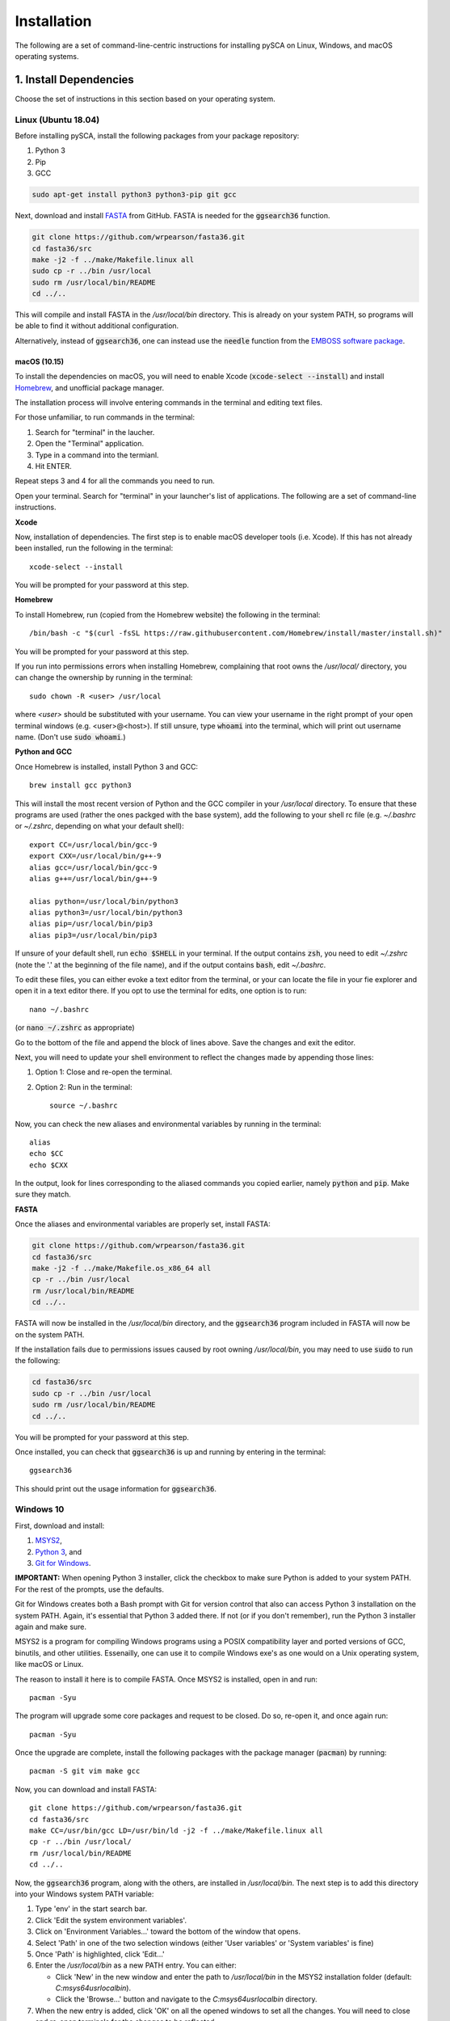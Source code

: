 ============
Installation
============

The following are a set of command-line-centric instructions for installing
pySCA on Linux, Windows, and macOS operating systems.

1. Install Dependencies
=======================

Choose the set of instructions in this section based on your operating system.

Linux (Ubuntu 18.04)
--------------------

Before installing pySCA, install the following packages from your package
repository:

1) Python 3
2) Pip
3) GCC

.. code-block:: bash

   sudo apt-get install python3 python3-pip git gcc


Next, download and install `FASTA
<http://fasta.bioch.virginia.edu/fasta_www2/fasta_down.shtml>`_ from GitHub.
FASTA is needed for the :code:`ggsearch36` function.

.. code-block:: bash

   git clone https://github.com/wrpearson/fasta36.git
   cd fasta36/src
   make -j2 -f ../make/Makefile.linux all
   sudo cp -r ../bin /usr/local
   sudo rm /usr/local/bin/README
   cd ../..

This will compile and install FASTA in the `/usr/local/bin` directory. This
is already on your system PATH, so programs will be able to find it without
additional configuration.

Alternatively, instead of :code:`ggsearch36`, one can instead use the
:code:`needle` function from the `EMBOSS software package
<ftp://emboss.open-bio.org/pub/EMBOSS/>`_.

macOS (10.15)
~~~~~~~~~~~~~

To install the dependencies on macOS, you will need to enable Xcode
(:code:`xcode-select --install`) and install `Homebrew <https://brew.sh>`_, and
unofficial package manager.

The installation process will involve entering commands in the terminal and
editing text files.

For those unfamiliar, to run commands in the terminal:

1) Search for "terminal" in the laucher.
2) Open the "Terminal" application.
3) Type in a command into the termianl.
4) Hit ENTER.

Repeat steps 3 and 4 for all the commands you need to run.

Open your terminal. Search for "terminal" in your launcher's list of
applications. The following are a set of command-line instructions.

**Xcode**

Now, installation of dependencies. The first step is to enable macOS developer
tools (i.e. Xcode). If this has not already been installed, run the following
in the terminal::

  xcode-select --install

You will be prompted for your password at this step.

**Homebrew**

To install Homebrew, run (copied from the Homebrew website) the following in
the terminal::

  /bin/bash -c "$(curl -fsSL https://raw.githubusercontent.com/Homebrew/install/master/install.sh)"

You will be prompted for your password at this step.

If you run into permissions errors when installing Homebrew, complaining that
root owns the `/usr/local/` directory, you can change the ownership by
running in the terminal::

  sudo chown -R <user> /usr/local

where `<user>` should be substituted with your username. You can view your
username in the right prompt of your open terminal windows (e.g.
<user>@<host>). If still unsure, type :code:`whoami` into the terminal, which
will print out username name. (Don't use :code:`sudo whoami`.)

**Python and GCC**

Once Homebrew is installed, install Python 3 and GCC::

  brew install gcc python3

This will install the most recent version of Python and the GCC compiler in
your `/usr/local` directory. To ensure that these programs are used (rather the
ones packged with the base system), add the following to your shell rc file
(e.g. `~/.bashrc` or `~/.zshrc`, depending on what your default shell)::

  export CC=/usr/local/bin/gcc-9
  export CXX=/usr/local/bin/g++-9
  alias gcc=/usr/local/bin/gcc-9
  alias g++=/usr/local/bin/g++-9

  alias python=/usr/local/bin/python3
  alias python3=/usr/local/bin/python3
  alias pip=/usr/local/bin/pip3
  alias pip3=/usr/local/bin/pip3

If unsure of your default shell, run :code:`echo $SHELL` in your terminal. If
the output contains :code:`zsh`, you need to edit `~/.zshrc` (note the '.' at
the beginning of the file name), and if the output contains :code:`bash`, edit
`~/.bashrc`.

To edit these files, you can either evoke a text editor from the terminal, or
your can locate the file in your fie explorer and open it in a text editor
there. If you opt to use the terminal for edits, one option is to run::

  nano ~/.bashrc

(or :code:`nano ~/.zshrc` as appropriate)

Go to the bottom of the file and append the block of lines above. Save the
changes and exit the editor.

Next, you will need to update your shell environment to reflect the changes
made by appending those lines:

1) Option 1: Close and re-open the terminal.
2) Option 2: Run in the terminal::

     source ~/.bashrc

Now, you can check the new aliases and environmental variables by running in
the terminal::

  alias
  echo $CC
  echo $CXX

In the output, look for lines corresponding to the aliased commands you copied
earlier, namely :code:`python` and :code:`pip`. Make sure they match.

**FASTA**

Once the aliases and environmental variables are properly set, install FASTA:

.. code-block:: bash

   git clone https://github.com/wrpearson/fasta36.git
   cd fasta36/src
   make -j2 -f ../make/Makefile.os_x86_64 all
   cp -r ../bin /usr/local
   rm /usr/local/bin/README
   cd ../..

FASTA will now be installed in the `/usr/local/bin` directory, and the
:code:`ggsearch36` program included in FASTA will now be on the system PATH.

If the installation fails due to permissions issues caused by root owning
`/usr/local/bin`, you may need to use :code:`sudo` to run the following:

.. code-block:: bash

   cd fasta36/src
   sudo cp -r ../bin /usr/local
   sudo rm /usr/local/bin/README
   cd ../..

You will be prompted for your password at this step.

Once installed, you can check that :code:`ggsearch36` is up and running by
entering in the terminal::

  ggsearch36

This should print out the usage information for :code:`ggsearch36`.

Windows 10
----------

First, download and install:

1) `MSYS2 <https://www.msys2.org>`_,
2) `Python 3 <https://www.python.org/downloads/>`_, and
3) `Git for Windows <https://gitforwindows.org/>`_.

**IMPORTANT:** When opening Python 3 installer, click the checkbox to make sure
Python is added to your system PATH. For the rest of the prompts, use the
defaults.

Git for Windows creates both a Bash prompt with Git for version control that
also can access Python 3 installation on the system PATH. Again, it's essential
that Python 3 added there. If not (or if you don't remember), run the Python 3
installer again and make sure.

MSYS2 is a program for compiling Windows programs using a POSIX compatibility
layer and ported versions of GCC, binutils, and other utilities.  Essenailly,
one can use it to compile Windows exe's as one would on a Unix operating
system, like macOS or Linux.

The reason to install it here is to compile FASTA. Once MSYS2 is installed,
open in and run::

  pacman -Syu

The program will upgrade some core packages and request to be closed. Do so,
re-open it, and once again run::

  pacman -Syu

Once the upgrade are complete, install the following packages with the package
manager (:code:`pacman`) by running::

  pacman -S git vim make gcc

Now, you can download and install FASTA::

  git clone https://github.com/wrpearson/fasta36.git
  cd fasta36/src
  make CC=/usr/bin/gcc LD=/usr/bin/ld -j2 -f ../make/Makefile.linux all
  cp -r ../bin /usr/local/
  rm /usr/local/bin/README
  cd ../..

Now, the :code:`ggsearch36` program, along with the others, are installed in
`/usr/local/bin`. The next step is to add this directory into your Windows
system PATH variable:

1. Type 'env' in the start search bar.
2. Click 'Edit the system environment variables'.
3. Click on 'Environment Variables...' toward the bottom of the window that
   opens.
4. Select 'Path' in one of the two selection windows (either 'User variables'
   or 'System variables' is fine)
5. Once 'Path' is highlighted, click 'Edit...'
6. Enter the `/usr/local/bin` as a new PATH entry. You can either:

   - Click 'New' in the new window and enter the path to `/usr/local/bin` in
     the MSYS2 installation folder (default: `C:\msys64\usr\local\bin`).
   - Click the 'Browse...' button and navigate to the `C:\msys64\usr\local\bin`
     directory.

7. When the new entry is added, click 'OK' on all the opened windows to set all
   the changes. You will need to close and re-open terminals for the changes to
   be reflected.

Now, :code:`ggsearch36.exe` will be available to all running programs.

Finally, launch Git Bash (from Git for Windows) after installed. Open the
`~/.bash_profile` file in the text editor, default `vi`, by running :code:`vi
~/.bash_profile`. In this file add the lines::

  alias python="winpty python.exe"
  alias pip="winpty pip.exe"

Close the terminal and open it again. Now, you will be able to invoke the
Python REPL and pip from the Git Bash prompt. Also, if the PATH variable was
properly updated to contain the `/usr/local/bin` folder from the FASTA step,
:code:`ggsearch36.exe` will also be available in Git Bash.

You will use the Git Bash prompt to download and install pySCA.

2. Other Dependencies
================================

The following steps are optional but highly recommended:

1) `PFAM annotations (click to download)
   <ftp://ftp.ebi.ac.uk/pub/databases/Pfam/current_release/database_files/pfamseq.txt.gz>`_ -
   the file `pfamseq.txt` contains phylogenetic annotations for PFAM sequences.
   This is necessary if you would like to annotate PFAM alignments with
   taxonomic/phylogenetic information using the :code:`annotateMSA` script
   provided by pySCA. The file is available from the PFAM FTP site in
   compressed (\*.gz) format. Just be aware that the file is quite large (~10
   Gb download, ~30 Gb decompressed), so check beforehand that you have
   available space on your hard drive.

2) `PyMol <https://pymol.org/2/>`_ - necessary if you would like to use pySCA's
   automated structure mapping scripts, and useful for mapping the sectors to
   structure in general.

   The version of the code provided in the linked website requires a paid
   license. For an open-source (free) build of the code, albeit with some
   functionality removed, you can follow the following instructions:

   **Linux** - install from your distribution package repository

   **macOS** - run in the terminal::

       brew install brewsci/bio/pymol

   **Windows** - look for `online builds
   <https://www.lfd.uci.edu/~gohlke/pythonlibs/#pymol-open-source>`_


3) `mpld3 <http://mpld3.github.io/>`_ - a package that allows more
   interactive plot visualization in Jupyter notebooks. If you choose not to
   install this (optional) package, you will need to comment out the
   `import mpld3` lines at the beginning of the tutorials. To install, run in the terminal::

     pip install mpld3


3. Download Code
================

The pySCA package, tutorials, and associated scripts are available for download
from the `GitHub repository <https://github.com/ranganathanlab/pySCA>`_. There
are several options for doing so.

A. Use Git
----------

If you have :code:`git` installed on your system, you can use it to clone the
repository from GitHub. From the command line, run:

.. code-block:: bash

   git clone https://github.com/ranganathanlab/pySCA.git

For development and troubleshooting purposes, using Git is preferred.

The code will now be downloaded in a directory called `pySCA`.

B. (OR) Download from the Website
---------------------------------

Though not recommended, you can also download the source code from the GitHub
website. Click the green "Clone or download" tab pictured below to obtain the
latest code.

.. image:: _static/github-download-screenshot.png

In the event that you need older versions of the code, you can use the
`releases <https://github.com/ranganathanlab/pySCA/releases>`_ tab on the
GitHub page to download older tagged version.

4. (OPTIONAL) Modify Settings
=============================

Before installing pySCA, for your convenience, you may specify default paths in
the `settings.py` file found in the `pysca` directory of the pySCA codebase.
Setting these is optional, for not doing so simply meaning having to set a few
command line options when running the code later.

:path2pfamseq: location of the `pfamseq.txt` text file (default:
               `pfamseq.txt`). Use an absolute path to specify location.

:path2pfamdb: location of the `pfamseq.db` SQLite database (default:
              `pfamseq.db`) --- the database is generated by the `getPfamDB.sh`
              script and much faster to process than the text file.

:path2structures: location of your PDB structures for analysis (default: `.`).
                  This variable should be set to the absolute path of the
                  directory where you store all your PDB structures.

:path2output: name of the directory where to output the SCA results (default:
              `output/`)

If you ever want to change these variables at a later time, edit the
`settings.py` file and then **re-install** pySCA. Follow the installation
procedure in the next step.

5. Install pySCA
================

The processing scripts found in the `bin/` directory and the SCA toolbox in
`pysca/` can now be installed. To install them system-wide, go to the base of
the repository (i.e. the `pySCA/` directory downloaded by Git) and run in the
terminal:

.. code-block:: bash

   pip install .

Note the '.' at the end. Don't omit it --- it tells :code:`pip` to look in the
current directory for configuration instructions.

Pip will first install python package dependencies:

1) Numpy
2) Scipy
3) Argparse
4) Wheel
5) Matplotlib

Then, it install the pySCA code itself.

*If and only if you run into permissions errors*, two options are to either:

**A. Install pySCA locally**

To install pySCA in your user directory (and without root privileges), run in
the terminal::

  pip install --user .

This option is useful if you are working on a system where you do not have
administrator access.

Note that to use locally installed scripts, the installation directory needs to
be in the system PATH. To check whether that is the case, run::

  echo $PATH | grep --color=auto "$(python -m site --user-base)/bin"

If the installation directory is highlighted in the output, then the PATH is
configured correctly. If it is not found, then it needs to be added manually.
Open you shell configuration file (e.g. `~/.bashrc`) and add the directory to the
PATH variable by appending the following line::

  export PATH="$HOME/.local/bin:$PATH"

The exact path (the text following the semicolon) may differ on your system,
but it can easily be found by running `echo $(python -m site --user-base)/bin`.

**OR B. Install pySCA globally as root**

To install pySCA system-wide, run (as root/administrator)::

  sudo pip install .

This will obviate any need to mess around with local PATH variables, and pySCA
will be accessible to all users on the system.

Now, with the pySCA code installed, each of the commands found in bin/ can now
be run from the command line.


6. Getting Started and Running the Tutorials
============================================

The :doc:`"getting started" <get_started>` section of this documentation
provides instructions on how to run some initial calculations and the
tutorials. The basic idea behind the pySCA code is that the core calculations
are performed using a series of executable Python scripts, and then the results
can be loaded and analyzed/visualized using an Jupyter notebook (or
alternatively, MATLAB).

All of the tutorials are written provided as Jupyter notebooks. For more on
how Jupyter notebooks work, see: `<https://jupyter.org>`_. Prior to running the
notebook tutorials, you'll need to run the core calculation scripts that
generate the input for the notebooks. One way to do this is with the shell
script "runAllNBCalcs.sh", and there is more information on this in the
:doc:`"getting started" <get_started>` section. Once the calculations are
completed, you can begin the tutorial in interactive Python from the command
line, by typing:

To install Jupyter, run:

.. code-block:: bash

   pip install jupyterlab


You can then open the notebooks from the command line by running:

.. code-block:: bash

   jupyter notebook <notebook.ipynb>


.. **Important:** The :code:`ggearch36`, :code:`needle`, and :code:`pymol`
.. programs need to be on the system PATH.
..
.. To view your system PATH, run in the terminal::
..
..   echo $PATH
..
.. To add directories containing the required prorams to your system path, you
.. will need to edit your shell configuration file (e.g. `.bashrc` or
.. `.bash_profile`) found at the base of your user directory. To add a directory
.. to the system PATH, open up the file and apped the line::
..
..   export PATH="$PATH:<path to directory>"
..
.. where `<path to directory>` is replaced with the path to the directory
.. containing a program you wish to add (e.g. `~/.local/bin`). After saving the
.. changes, new terminals will use the updated PATH.
..
.. **Important:** To add an already-installed program is to the PATH, run::
..
..   $ whereis <program>
..
.. to find where `<program>` (e.g. :code:`pymol`) is located, and add its
.. directory to the system PATH in the manner described above.
..
.. **Important:** Your requirements will vary depending on the size of your
.. sequence alignments, but as a rule of thumb, the toolbox is best used on a
.. system with at least 8 GB of RAM. pySCA may run with Less, but there will be a
.. greater risk when using modestly-sized multeiple sequence alignments of
.. processes using more memory than available and subsequently getting killed by
.. the operating system's scheduler.
